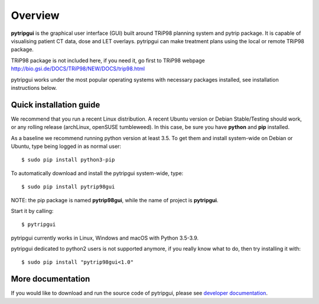 Overview
========

**pytripgui** is the graphical user interface (GUI) built around TRiP98 planning system and pytrip package.
It is capable of visualising patient CT data, dose and LET overlays.
pytripgui can make treatment plans using the local or remote TRiP98 package.

TRiP98 package is not included here, if you need it, go first to TRiP98 webpage
http://bio.gsi.de/DOCS/TRiP98/NEW/DOCS/trip98.html

pytripgui works under the most popular operating systems with necessary packages installed, see installation instructions below.

Quick installation guide
------------------------

We recommend that you run a recent Linux distribution. A recent Ubuntu version or Debian Stable/Testing should work,
or any rolling release (archLinux, openSUSE tumbleweed). In this case, be sure you have **python**
and **pip** installed.

As a baseline we recommend running python version at least 3.5.
To get them and install system-wide on Debian or Ubuntu, type being logged in as normal user::

   $ sudo pip install python3-pip

To automatically download and install the pytripgui system-wide, type::

    $ sudo pip install pytrip98gui

NOTE: the pip package is named **pytrip98gui**, while the name of project is **pytripgui**.

Start it by calling::

    $ pytripgui

pytripgui currently works in Linux, Windows and macOS with Python 3.5-3.9.


pytripgui dedicated to python2 users is not supported anymore, if you really know what to do,
then try installing it with::

    $ sudo pip install "pytrip98gui<1.0"



More documentation
------------------

If you would like to download and run the source code of pytripgui,
please see `developer documentation <docs/technical.rst>`__.
